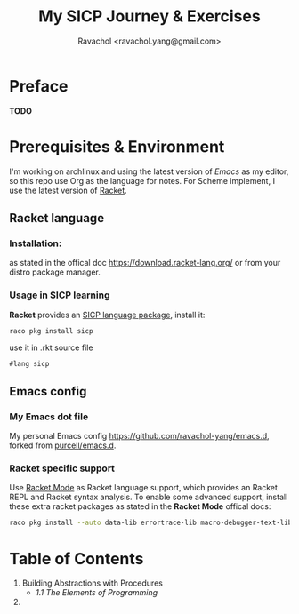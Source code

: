 #+title: My SICP Journey & Exercises
#+author: Ravachol <ravachol.yang@gmail.com>

* Preface
*TODO*

* Prerequisites & Environment
I'm working on archlinux and using the latest version of [[Y][Emacs]] as my editor, so this repo use Org as the language for notes. For Scheme implement, I use the latest version of [[https://racket-lang.org/][Racket]].

** Racket language
*** Installation:
as stated in the offical doc [[https://download.racket-lang.org/]] or from your distro package manager.
*** Usage in SICP learning
*Racket* provides an [[https://docs.racket-lang.org/sicp-manual/index.html][SICP language package]], install it:
#+begin_src bash
raco pkg install sicp
#+end_src
use it in .rkt source file
#+begin_src racket
#lang sicp
#+end_src

** Emacs config
*** My Emacs dot file
My personal Emacs config [[https://github.com/ravachol-yang/emacs.d]], forked from [[https://github.com/purcell/emacs.d][purcell/emacs.d]].
*** Racket specific support
Use [[https://www.racket-mode.com/][Racket Mode]] as Racket language support, which provides an Racket REPL and Racket syntax analysis.
To enable some advanced support, install these extra racket packages as stated in the *Racket Mode* offical docs:
#+begin_src bash
raco pkg install --auto data-lib errortrace-lib macro-debugger-text-lib rackunit-lib racket-index scribble-lib drracket-tool-text-lib
#+end_src

* Table of Contents
1. Building Abstractions with Procedures
   - [[1.1][1.1 The Elements of Programming]]
2. 
